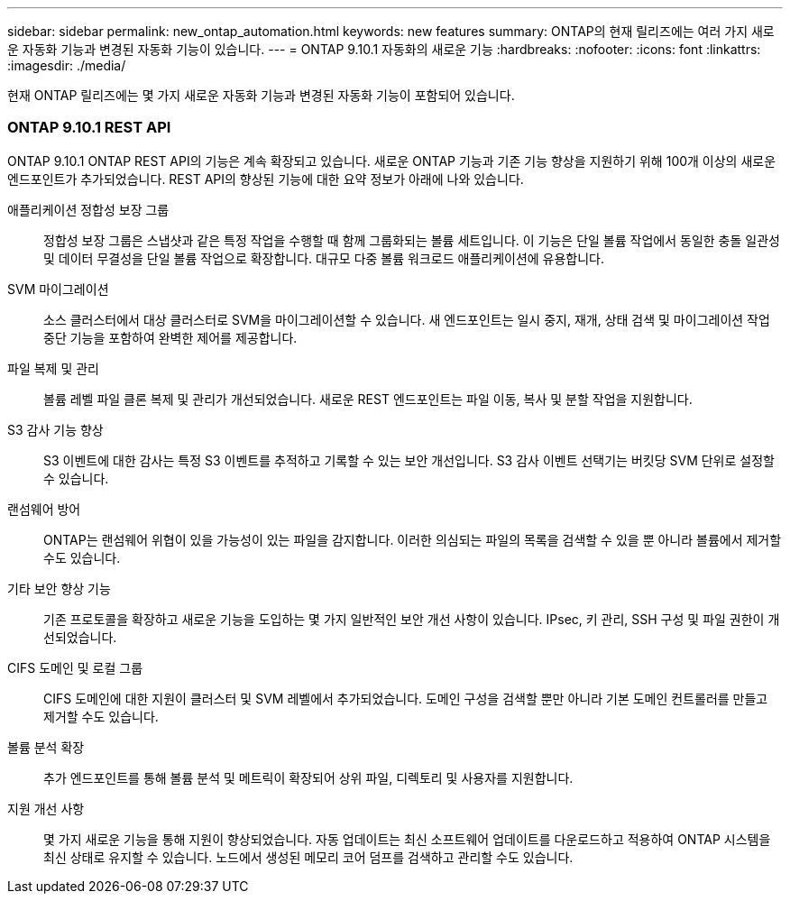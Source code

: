 ---
sidebar: sidebar 
permalink: new_ontap_automation.html 
keywords: new features 
summary: ONTAP의 현재 릴리즈에는 여러 가지 새로운 자동화 기능과 변경된 자동화 기능이 있습니다. 
---
= ONTAP 9.10.1 자동화의 새로운 기능
:hardbreaks:
:nofooter: 
:icons: font
:linkattrs: 
:imagesdir: ./media/


[role="lead"]
현재 ONTAP 릴리즈에는 몇 가지 새로운 자동화 기능과 변경된 자동화 기능이 포함되어 있습니다.



=== ONTAP 9.10.1 REST API

ONTAP 9.10.1 ONTAP REST API의 기능은 계속 확장되고 있습니다. 새로운 ONTAP 기능과 기존 기능 향상을 지원하기 위해 100개 이상의 새로운 엔드포인트가 추가되었습니다. REST API의 향상된 기능에 대한 요약 정보가 아래에 나와 있습니다.

애플리케이션 정합성 보장 그룹:: 정합성 보장 그룹은 스냅샷과 같은 특정 작업을 수행할 때 함께 그룹화되는 볼륨 세트입니다. 이 기능은 단일 볼륨 작업에서 동일한 충돌 일관성 및 데이터 무결성을 단일 볼륨 작업으로 확장합니다. 대규모 다중 볼륨 워크로드 애플리케이션에 유용합니다.
SVM 마이그레이션:: 소스 클러스터에서 대상 클러스터로 SVM을 마이그레이션할 수 있습니다. 새 엔드포인트는 일시 중지, 재개, 상태 검색 및 마이그레이션 작업 중단 기능을 포함하여 완벽한 제어를 제공합니다.
파일 복제 및 관리:: 볼륨 레벨 파일 클론 복제 및 관리가 개선되었습니다. 새로운 REST 엔드포인트는 파일 이동, 복사 및 분할 작업을 지원합니다.
S3 감사 기능 향상:: S3 이벤트에 대한 감사는 특정 S3 이벤트를 추적하고 기록할 수 있는 보안 개선입니다. S3 감사 이벤트 선택기는 버킷당 SVM 단위로 설정할 수 있습니다.
랜섬웨어 방어:: ONTAP는 랜섬웨어 위협이 있을 가능성이 있는 파일을 감지합니다. 이러한 의심되는 파일의 목록을 검색할 수 있을 뿐 아니라 볼륨에서 제거할 수도 있습니다.
기타 보안 향상 기능:: 기존 프로토콜을 확장하고 새로운 기능을 도입하는 몇 가지 일반적인 보안 개선 사항이 있습니다. IPsec, 키 관리, SSH 구성 및 파일 권한이 개선되었습니다.
CIFS 도메인 및 로컬 그룹:: CIFS 도메인에 대한 지원이 클러스터 및 SVM 레벨에서 추가되었습니다. 도메인 구성을 검색할 뿐만 아니라 기본 도메인 컨트롤러를 만들고 제거할 수도 있습니다.
볼륨 분석 확장:: 추가 엔드포인트를 통해 볼륨 분석 및 메트릭이 확장되어 상위 파일, 디렉토리 및 사용자를 지원합니다.
지원 개선 사항:: 몇 가지 새로운 기능을 통해 지원이 향상되었습니다. 자동 업데이트는 최신 소프트웨어 업데이트를 다운로드하고 적용하여 ONTAP 시스템을 최신 상태로 유지할 수 있습니다. 노드에서 생성된 메모리 코어 덤프를 검색하고 관리할 수도 있습니다.

